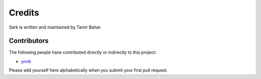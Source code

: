 Credits
=======

Sark is written and maintained by Tamir Bahar.

Contributors
------------

The following people have contributed directly or indirectly to this project:

- `ynvb <https://github.com/ynvb>`_

Please add yourself here alphabetically when you submit your first pull request.